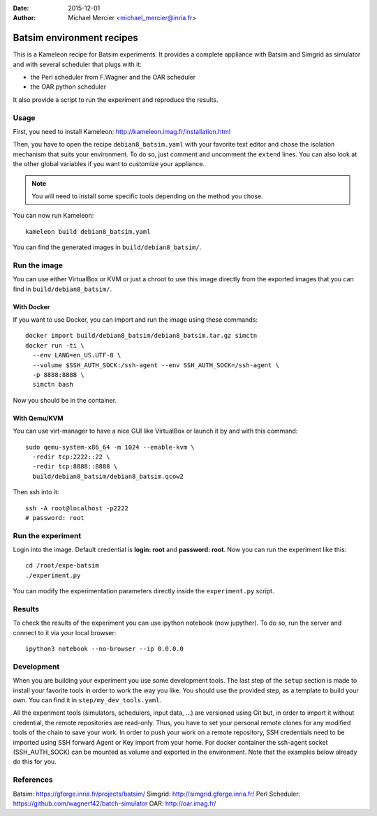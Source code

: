 :date: 2015-12-01
:author: Michael Mercier <michael_mercier@inria.fr>

Batsim environment recipes
==========================

This is a Kameleon recipe for Batsim experiments. It provides a complete
appliance with Batsim and Simgrid as simulator and with several scheduler
that plugs with it:

* the Perl scheduler from F.Wagner and the OAR scheduler
* the OAR python scheduler

It also provide a script to run the experiment and reproduce the results.

Usage
-----

First, you need to install Kameleon:
http://kameleon.imag.fr/installation.html

Then, you have to open the recipe ``debian8_batsim.yaml`` with your favorite
text editor and chose the isolation mechanism that suits your environment.
To do so, just comment and uncomment the ``extend`` lines. You can also
look at the other global variables if you want to customize your appliance.

.. note:: You will need to install some specific tools depending on the
   method you chose.

You can now run Kameleon::

  kameleon build debian8_batsim.yaml

You can find the generated images in ``build/debian8_batsim/``.

Run the image
-------------

You can use either VirtualBox or KVM or just a chroot to use this image
directly from the exported images that you can find in
``build/debian8_batsim/``.

With Docker
~~~~~~~~~~~

If you want to use Docker, you can import and run the image using these
commands::

  docker import build/debian8_batsim/debian8_batsim.tar.gz simctn
  docker run -ti \
    --env LANG=en_US.UTF-8 \
    --volume $SSH_AUTH_SOCK:/ssh-agent --env SSH_AUTH_SOCK=/ssh-agent \
    -p 8888:8888 \
    simctn bash

Now you should be in the container.

With Qemu/KVM
~~~~~~~~~~~~~

You can use virt-manager to have a nice GUI like VirtualBox or launch it by
and with this command::

  sudo qemu-system-x86_64 -m 1024 --enable-kvm \
    -redir tcp:2222::22 \
    -redir tcp:8888::8888 \
    build/debian8_batsim/debian8_batsim.qcow2

Then ssh into it::

  ssh -A root@localhost -p2222
  # password: root

Run the experiment
------------------

Login into the image. Default credential is **login: root** and **password:
root**. Now you can run the experiment like this::

  cd /root/expe-batsim
  ./experiment.py

You can modify the experimentation parameters directly inside the
``experiment.py`` script.

Results
-------

To check the results of the experiment you can use ipython notebook (now
jupyther). To do so, run the server and connect to it via your local
browser::

  ipython3 notebook --no-browser --ip 0.0.0.0

Development
-----------

When you are building your experiment you use some development tools. The
last step of the ``setup`` section is made to install your favorite tools
in order to work the way you like. You should use the provided step, as a
template to build your own. You can find it in ``step/my_dev_tools.yaml``.

All the experiment tools (simulators, schedulers, input data, ...) are
versioned using Git but, in order to import it without credential, the
remote repositories are read-only. Thus, you have to set your personal
remote clones for any modified tools of the chain to save your work. In
order to push your work on a remote repository, SSH credentials need to be
imported using SSH forward Agent or Key import from your home. For docker
container the ssh-agent socket (SSH_AUTH_SOCK) can be mounted as volume and
exported in the environment.  Note that the examples below already do this
for you.


References
----------

Batsim: https://gforge.inria.fr/projects/batsim/
Simgrid: http://simgrid.gforge.inria.fr/
Perl Scheduler: https://github.com/wagnerf42/batch-simulator
OAR: http://oar.imag.fr/
